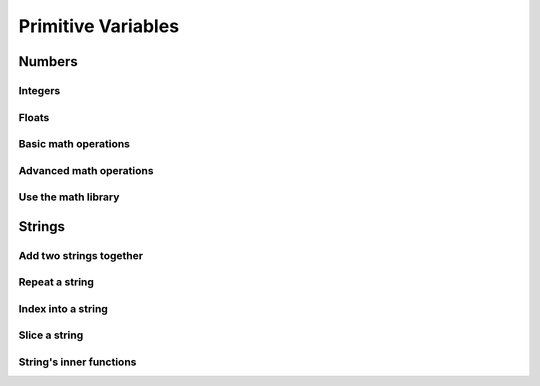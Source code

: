 Primitive Variables
===================


Numbers
-------

Integers
^^^^^^^^

.. code-block:: python
    :linenos:

    # create an integer
    x = 5

    # convert an integer string
    x = str('5')

    # convert a float to an integer
    ## note: don't depend on this for rounding, it rounds in weird ways
    x = int(5.5)

    # convert a string of any number base
    # for example, binary
    x = int('1010101', base=2)

Floats
^^^^^^

.. code-block:: python
    :linenos:

    # create a float
    x = 5.5

    # convert a float string
    x = float("5.5")

    # convert an integer to a float
    x = float(5)

Basic math operations
^^^^^^^^^^^^^^^^^^^^^

.. code-block:: python
    :linenos:

    x = 100

    # 1. Add
    x = x + 5
    x += 5

    # 2. Subtract
    x = x - 5
    x -= 5

    # 3. Multiply
    x = x * 5
    x *= 5

    # 4. Divide
    x = x / 5
    x /= 5

    # 5. Power
    x = x ** 2
    x **= 2


Advanced math operations
^^^^^^^^^^^^^^^^^^^^^^^^

.. code-block:: python
    :linenos:

    # 1. Integer Division
    x = x // 5
    x //= 5

    # 2. Modulo
    x = 84
    x = x % 5
    x %= 5

Use the math library
^^^^^^^^^^^^^^^^^^^^

.. code-block:: python
    :linenos:

    import math

    x = 10

    # pow is power, same as x ** 2
    x = math.pow(x, 2)

    # ceil rounds up and floor rounds down
    x = 5.5
    y = math.ceil(x) # y is 6.0
    z = math.floor(x) # z in 5.0

    # some other useful ones:
    math.sqrt(x)
    math.cos(x)
    math.sin(x)
    math.tan(x)

    # this will give you pi:
    math.pi

Strings
-------

Add two strings together
^^^^^^^^^^^^^^^^^^^^^^^^

.. code-block:: python
    :linenos:

    first_name = "euclid "
    space = " "
    last_name = "von rabbitstein"
    full_name = first_name + space + last_name

Repeat a string
^^^^^^^^^^^^^^^

.. code-block:: python
    :linenos:

    message = "Repeat me!"
    repeated10 = message * 10

    # I like to use it for pretty printing code results
    line = "-" * 12
    print("   Title!   ")
    print(line)

Index into a string
^^^^^^^^^^^^^^^^^^^

.. code-block:: python
    :linenos:

    first_name = "Euclid"
    last_name = "Von Rabbitstein"
    first_initial = first_name[0]
    last_initial = last_name[0]
    initials = first_initial + last_initial

Slice a string
^^^^^^^^^^^^^^

.. code-block:: python
    :linenos:

    # the syntax is
    #   my_string[start:stop]
    # this includes the start position but goes UP TO the stop
    # you can leave either empty to go to the front or end

    target = "door"
    last_three = target[1:]
    first_three = target[:3]
    middle_two = target[1:3]

    # you can use negatives to slice off the end!
    all_but_last = target[:-1]

    pig_latin = target[1:] + target[0] + "ay"


String's inner functions
^^^^^^^^^^^^^^^^^^^^^^^^

.. code-block:: python
    :linenos:

    full_name = "euclid von Rabbitstein"

    # all caps
    full_name_uppered = full_name.upper()

    # all lower
    full_name_lowered = full_name.lower()

    # use lower to make sure something is lower before you compare it
    user_command = "Exit"
    if user_command.lower() == "exit":
        print("now I can exit!")

    # first letter capitalized
    full_name_capitalized = full_name.capitalize()

    # split into a list
    full_name_list = full_name.split(" ")

    # strip off any extra spaces
    test_string = "   extra spaces everywhere   "
    stripped_string = test_string.strip()

    # replace things in a string
    full_name_replaced = full_name.replace("von", "rabbiticus")

    # use replace to delete things from a string!
    test_string = "annoying \t tabs in \t the string"
    fixed_string = test_string.replace("\t","")

